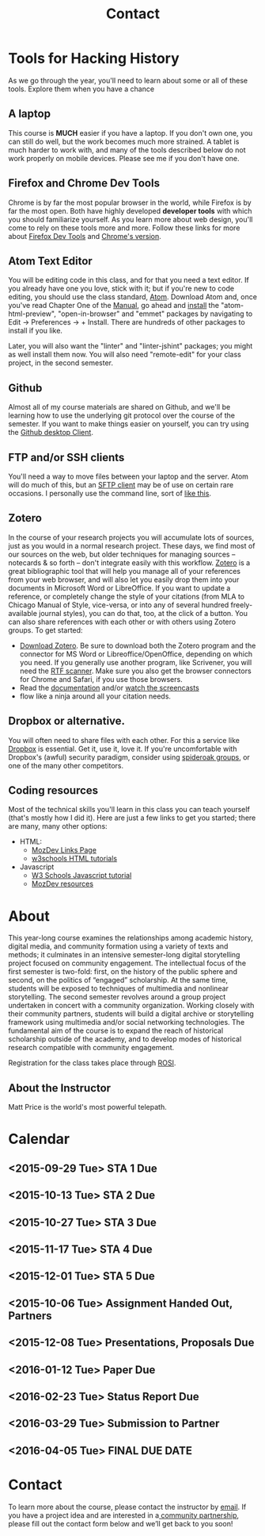 * Tools for Hacking History
:PROPERTIES:
:ID:       o2b:49b150d9-e9f3-47ae-9a09-e2b003fe5ef4
:POST_DATE: [2015-09-11 Fri 07:07]
:POSTID:   77
:END:
As we go through the year, you'll need to learn about some or all of these tools.  Explore them when you have a chance
** A laptop
This course is *MUCH* easier if you have a laptop. If you don't own one, you can still do well, but the work becomes much more strained.  A tablet is much harder to work with, and many of the tools described below do not work properly on mobile devices.  Please see me if you don't have one. 
** Firefox and Chrome Dev Tools
Chrome is by far the most popular browser in the world, while Firefox is by far the most open. Both have highly developed *developer tools* with which you should familiarize yourself. As you learn more about web design, you'll come to rely on these tools more and more. Follow these links for more about [[https://developer.mozilla.org/en-US/docs/Tools/Page_Inspector][Firefox Dev Tools]] and [[https://developer.chrome.com/devtools][Chrome's version]].
** Atom Text Editor
You will be editing code in this class, and for that you need a text editor. If you already have one you love, stick with it; but if you're new to code editing, you should use the class standard, [[https://atom.io/][Atom]].  Download Atom and, once you've read Chapter One of the [[https://atom.io/docs/v1.0.9/getting-started-atom-basics][Manual]], go ahead and [[https://atom.io/docs/v1.0.9/using-atom-atom-packages][install]] the "atom-html-preview", "open-in-browser" and "emmet" packages by navigating to Edit \rarr Preferences \rarr + Install.  There are hundreds of other packages to install if you like.  

Later, you will also want the "linter" and "linter-jshint" packages; you might as well install them now. You will also need "remote-edit" for your class project, in the second semester.  
** Github
Almost all of my course materials are shared on Github, and we'll be learning how to use the underlying git protocol over the course of the semester.  If you want to make things easier on yourself, you can try using the [[https://desktop.github.com/][Github desktop Client]].  
** FTP and/or SSH clients
You'll need a way to move files between your laptop and the server.  Atom will do much of this, but an [[https://en.wikipedia.org/wiki/Category:SFTP_clients][SFTP client]] may be of use on certain rare occasions.  I personally use the command line, sort of [[http://stackoverflow.com/questions/11822192/ssh-scp-local-file-to-remote-in-terminal-mac-os-x][like this]]. 
** Zotero
In the course of your research projects you will accumulate lots of sources, just as you would in a normal research project. These days, we find most of our sources on the web, but older techniques for managing sources -- notecards & so forth -- don't integrate easily with this workflow.  [[http://zoteor.org][Zotero]] is a great bibliographic tool that will help you manage all of your references from your web browser, and will also let you easily drop them into your documents in Microsoft Word or LibreOffice.  If you want to update a reference, or completely change the style of your citations (from MLA to Chicago Manual of Style, vice-versa, or into any of several hundred freely-available journal styles), you can do that, too, at the click of a button.  You can also share references with each other or with others using Zotero groups.  To get started:
- [[http://www.zotero.org/download/][Download Zotero]]. Be sure to download both the Zotero program and the connector for MS Word or Libreoffice/OpenOffice, depending on which you need. If you generally use another program, like Scrivener, you will need the [[http://zotero-odf-scan.github.io/zotero-odf-scan/][RTF scanner]]. Make sure you also get the browser connectors for Chrome and Safari, if you use those browsers.
- Read the [[http://www.zotero.org/support/][documentation]] and/or [[http://www.zotero.org/support/screencast_tutorials][watch the screencasts]]
- flow like a ninja around all your citation needs.
** Dropbox or alternative.  
You will often need to share files with each other. For this a service like [[http://www.dropbox.com][Dropbox]] is essential.  Get it, use it, love it.  If you're uncomfortable with Dropbox's (awful) security paradigm, consider using [[https://spideroak.com/][spideroak groups]], or one of the many other competitors.  
** Coding resources
Most of the technical skills you'll learn in this class you can teach yourself (that's mostly how I did it).  Here are just a few links to get you started; there are many, many other options:
- HTML:
  - [[https://developer.mozilla.org/en-US/learn/html][MozDev Links Page]]
  - [[http://w3schools.com/html/default.asp][w3schools HTML tutorials]]
- Javascript
  - [[http://www.w3schools.com/js/][W3 Schools Javascript tutorial]]
  - [[https://developer.mozilla.org/en-US/learn/javascript][MozDev resources]]

* About
:PROPERTIES:
:ID:       o2b:aaa759bf-58b9-4d4f-8342-1cdc0229e98c
:POST_DATE: [2016-09-11 Sun 09:58]
:POSTID:   31
:END:
This year-long course examines the relationships among academic history, digital media, and community formation using a variety of texts and methods; it culminates in an intensive semester-long digital storytelling project focused on community engagement. The intellectual focus of the first semester is two-fold: first, on the history of the public sphere and second, on the politics of “engaged” scholarship. At the same time, students will be exposed to techniques of multimedia and nonlinear storytelling. The second semester revolves around a group project undertaken in concert with a community organization. Working closely with their community partners, students will build a digital archive or storytelling framework using multimedia and/or social networking technologies. The fundamental aim of the course is to expand the reach of historical scholarship outside of the academy, and to develop modes of historical research compatible with community engagement. 

Registration for the class takes place through [[https://www.rosi.utoronto.ca/main.html][ROSI]].  

** About the Instructor
#+ATTR_HTML: :class "size-large alignleft"
#+ATTR_HTML: :style float:left; padding-right:10px;
[[file:Images/BrainBoy.jpg]]
Matt Price is the world's most powerful telepath.
* Calendar
:PROPERTIES:
:PARENT:   80
:ID:       o2b:f0a5bebf-c6c5-4e42-9f9a-3ae0e108b131
:POST_DATE: [2015-09-11 Fri 07:08]
:POSTID:   84
:END:

** <2015-09-29 Tue> STA 1 Due
** <2015-10-13 Tue> STA 2 Due
** <2015-10-27 Tue> STA 3 Due 
** <2015-11-17 Tue> STA 4 Due
** <2015-12-01 Tue> STA 5 Due
** <2015-10-06 Tue> Assignment Handed Out, Partners
** <2015-12-08 Tue> Presentations, Proposals Due
** <2016-01-12 Tue> Paper Due
** <2016-02-23 Tue> Status Report Due
** <2016-03-29 Tue> Submission to Partner
** <2016-04-05 Tue> FINAL DUE DATE

# Pictures/matt_on_bridge.jpeg http://2015.hackinghistory.ca/wp-content/uploads/2015/09/wpid-matt_on_bridge.jpeg




# Images/BrainBoy.jpg http://2016.hackinghistory.ca/wp-content/uploads/2016/09/BrainBoy-2.jpg
* Contact
#+TITLE: Contact
#+PARENT: About, 


To learn more about the course, please contact the instructor by [[mailto:matt.pricd@utoronto.ca][email]]. If you have a project idea and are interested in a[[http:./partners][ community partnership]], please fill out the contact form below and we’ll get back to you soon!

